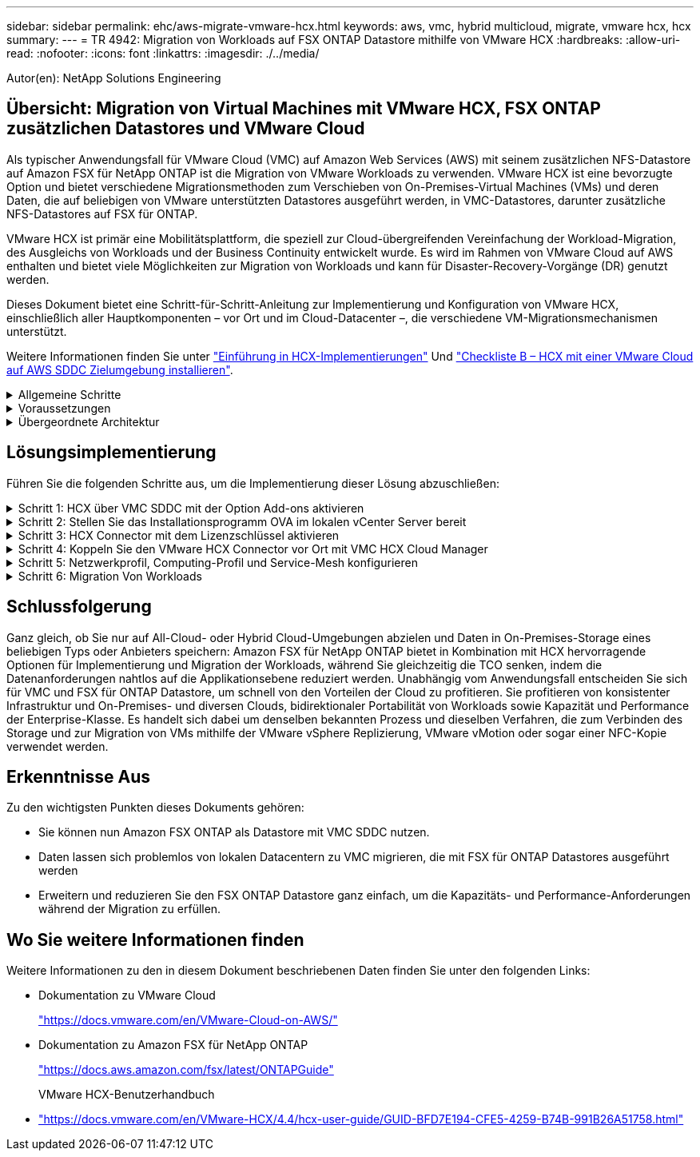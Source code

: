 ---
sidebar: sidebar 
permalink: ehc/aws-migrate-vmware-hcx.html 
keywords: aws, vmc, hybrid multicloud, migrate, vmware hcx, hcx 
summary:  
---
= TR 4942: Migration von Workloads auf FSX ONTAP Datastore mithilfe von VMware HCX
:hardbreaks:
:allow-uri-read: 
:nofooter: 
:icons: font
:linkattrs: 
:imagesdir: ./../media/


[role="lead"]
Autor(en): NetApp Solutions Engineering



== Übersicht: Migration von Virtual Machines mit VMware HCX, FSX ONTAP zusätzlichen Datastores und VMware Cloud

Als typischer Anwendungsfall für VMware Cloud (VMC) auf Amazon Web Services (AWS) mit seinem zusätzlichen NFS-Datastore auf Amazon FSX für NetApp ONTAP ist die Migration von VMware Workloads zu verwenden. VMware HCX ist eine bevorzugte Option und bietet verschiedene Migrationsmethoden zum Verschieben von On-Premises-Virtual Machines (VMs) und deren Daten, die auf beliebigen von VMware unterstützten Datastores ausgeführt werden, in VMC-Datastores, darunter zusätzliche NFS-Datastores auf FSX für ONTAP.

VMware HCX ist primär eine Mobilitätsplattform, die speziell zur Cloud-übergreifenden Vereinfachung der Workload-Migration, des Ausgleichs von Workloads und der Business Continuity entwickelt wurde. Es wird im Rahmen von VMware Cloud auf AWS enthalten und bietet viele Möglichkeiten zur Migration von Workloads und kann für Disaster-Recovery-Vorgänge (DR) genutzt werden.

Dieses Dokument bietet eine Schritt-für-Schritt-Anleitung zur Implementierung und Konfiguration von VMware HCX, einschließlich aller Hauptkomponenten – vor Ort und im Cloud-Datacenter –, die verschiedene VM-Migrationsmechanismen unterstützt.

Weitere Informationen finden Sie unter https://docs.vmware.com/en/VMware-HCX/4.4/hcx-getting-started/GUID-DE0AD0AE-A6A6-4769-96ED-4D200F739A68.html["Einführung in HCX-Implementierungen"^] Und https://docs.vmware.com/en/VMware-HCX/4.4/hcx-getting-started/GUID-70F9C40C-804C-4FC8-9FBD-77F9B2FA77CA.html["Checkliste B – HCX mit einer VMware Cloud auf AWS SDDC Zielumgebung installieren"^].

.Allgemeine Schritte
[%collapsible]
====
Diese Liste enthält grundlegende Schritte zur Installation und Konfiguration von VMware HCX:

. Aktivieren Sie HCX für das softwaredefinierte VMC Datacenter (SDDC) über die VMware Cloud Services Console.
. Laden Sie das OVA-Installationsprogramm für HCX Connector im lokalen vCenter Server herunter und stellen Sie es bereit.
. HCX mit einem Lizenzschlüssel aktivieren.
. Verbinden Sie den VMware HCX Connector vor Ort mit VMC HCX Cloud Manager.
. Sie konfigurieren das Netzwerkprofil, das Computing-Profil und das Service-Mesh.
. (Optional) Führen Sie eine Netzwerkerweiterung aus, um das Netzwerk zu erweitern und eine erneute IP-Adresse zu vermeiden.
. Validieren des Appliance-Status und Sicherstellen der Möglichkeit der Migration
. Migration der VM-Workloads


====
.Voraussetzungen
[%collapsible]
====
Bevor Sie beginnen, stellen Sie sicher, dass die folgenden Voraussetzungen erfüllt sind. Weitere Informationen finden Sie unter https://docs.vmware.com/en/VMware-HCX/4.4/hcx-user-guide/GUID-A631101E-8564-4173-8442-1D294B731CEB.html["Vorbereitung der HCX-Installation"^]. Nachdem die Voraussetzungen einschließlich Konnektivität erfüllt sind, konfigurieren und aktivieren Sie HCX, indem Sie einen Lizenzschlüssel aus der VMware HCX-Konsole bei VMC generieren. Nach der Aktivierung von HCX wird das vCenter Plug-in implementiert und kann über die vCenter-Konsole zur Verwaltung aufgerufen werden.

Die folgenden Installationsschritte müssen ausgeführt werden, bevor Sie mit der HCX-Aktivierung und -Bereitstellung fortfahren:

. Verwenden Sie ein vorhandenes VMC SDDC oder erstellen Sie nach diesem Vorgang ein neues SDDC link:aws-setup.html["Link von NetApp"^] Oder hier https://docs.vmware.com/en/VMware-Cloud-on-AWS/services/com.vmware.vmc-aws.getting-started/GUID-EF198D55-03E3-44D1-AC48-6E2ABA31FF02.html["Link zu VMware"^].
. Der Netzwerkpfad von der lokalen vCenter Umgebung zu VMC SDDC muss die Migration von VMs über vMotion unterstützen.
. Stellen Sie sicher, dass die erforderlichen https://docs.vmware.com/en/VMware-HCX/4.4/hcx-user-guide/GUID-A631101E-8564-4173-8442-1D294B731CEB.html["Firewall-Regeln und -Ports"^] Sind für vMotion Traffic zwischen dem lokalen vCenter Server und dem SDDC vCenter zulässig.
. Das FSX für ONTAP-NFS-Volume sollte als zusätzlicher Datastore im VMC SDDC gemountet werden.  Befolgen Sie die in diesem Schritt beschriebenen Schritte, um die NFS-Datenspeicher an den entsprechenden Cluster anzuhängen link:aws-native-overview.html["Link von NetApp"^] Oder hier https://docs.vmware.com/en/VMware-Cloud-on-AWS/services/com.vmware.vmc-aws-operations/GUID-D55294A3-7C40-4AD8-80AA-B33A25769CCA.html["Link zu VMware"^].


====
.Übergeordnete Architektur
[%collapsible]
====
Die für diese Validierung verwendete On-Premises-Lab-Umgebung wurde zu Testzwecken über ein Site-to-Site-VPN mit AWS VPC verbunden. Dies ermöglichte eine On-Premises-Konnektivität mit AWS und dem VMware Cloud SDDC über ein externes Transit Gateway. HCX-Migration und Netzwerkerweiterungsverkehr fließen über das Internet zwischen On-Premises- und VMware-Cloud-Ziel SDDC. Diese Architektur kann auf private virtuelle Direct Connect-Schnittstellen geändert werden.

Das folgende Bild stellt die allgemeine Architektur dar.

image:fsx-hcx-image1.png["Fehler: Fehlendes Grafikbild"]

====


== Lösungsimplementierung

Führen Sie die folgenden Schritte aus, um die Implementierung dieser Lösung abzuschließen:

.Schritt 1: HCX über VMC SDDC mit der Option Add-ons aktivieren
[%collapsible]
====
Gehen Sie wie folgt vor, um die Installation durchzuführen:

. Melden Sie sich an der VMC-Konsole unter an https://vmc.vmware.com/home["vmc.vmware.com"^] Und greifen Sie auf das Inventar zu.
. Um das entsprechende SDDC auszuwählen und auf Add-ons zuzugreifen, klicken Sie auf Details anzeigen im SDDC und wählen Sie die Registerkarte Add-ons aus.
. Klicken Sie auf Aktivieren für VMware HCX.
+

NOTE: Dieser Schritt dauert bis zu 25 Minuten.

+
image:fsx-hcx-image2.png["Fehler: Fehlendes Grafikbild"]

. Nachdem die Implementierung abgeschlossen ist, validieren Sie die Implementierung, indem Sie bestätigen, dass HCX Manager und die zugehörigen Plug-ins in der vCenter Console verfügbar sind.
. Erstellen Sie die entsprechenden Management Gateway-Firewalls, um die erforderlichen Ports für den Zugriff auf HCX Cloud Manager zu öffnen.HCX Cloud Manager ist jetzt für HCX-Vorgänge bereit.


====
.Schritt 2: Stellen Sie das Installationsprogramm OVA im lokalen vCenter Server bereit
[%collapsible]
====
Damit der On-Premises Connector mit dem HCX Manager in VMC kommunizieren kann, stellen Sie sicher, dass die entsprechenden Firewall-Ports in der On-Premises-Umgebung geöffnet sind.

. Navigieren Sie von der VMC-Konsole zum HCX Dashboard, gehen Sie zu Administration und wählen Sie die Registerkarte Systemaktualisierung aus. Klicken Sie auf Download-Link für das OVA-Bild des HCX-Connectors anfordern.
. Stellen Sie die OVA beim Herunterladen des HCX Connectors im lokalen vCenter Server bereit. Klicken Sie mit der rechten Maustaste auf vSphere Cluster und wählen Sie die Option OVF-Vorlage bereitstellen aus.
+
image:fsx-hcx-image5.png["Fehler: Fehlendes Grafikbild"]

. Geben Sie die erforderlichen Informationen im Assistenten zur Bereitstellung von OVF-Vorlagen ein, klicken Sie auf Weiter und anschließend auf Fertig stellen, um die OVA des VMware HCX-Connectors bereitzustellen.
. Schalten Sie das virtuelle Gerät manuell ein.Schritt-für-Schritt-Anleitungen finden Sie unter https://docs.vmware.com/en/VMware-HCX/services/user-guide/GUID-BFD7E194-CFE5-4259-B74B-991B26A51758.html["VMware HCX-Benutzerhandbuch"^].


====
.Schritt 3: HCX Connector mit dem Lizenzschlüssel aktivieren
[%collapsible]
====
Nachdem Sie den VMware HCX Connector OVA vor Ort bereitgestellt und das Gerät gestartet haben, führen Sie die folgenden Schritte aus, um den HCX Connector zu aktivieren. Generieren Sie den Lizenzschlüssel von der VMware HCX Console bei VMC und geben Sie die Lizenz während der VMware HCX Connector-Einrichtung ein.

. Wählen Sie in der VMware Cloud Console „Inventar“, wählen Sie das SDDC und klicken Sie auf „Details anzeigen“. Klicken Sie auf der Registerkarte Add ons in der Kachel VMware HCX auf Open HCX.
. Klicken Sie auf der Registerkarte Aktivierungsschlüssel auf Aktivierungsschlüssel erstellen. Wählen Sie den Systemtyp als HCX-Anschluss aus, und klicken Sie auf Bestätigen, um den Schlüssel zu generieren. Kopieren Sie den Aktivierungsschlüssel.
+
image:fsx-hcx-image7.png["Fehler: Fehlendes Grafikbild"]

+

NOTE: Für jeden HCX Connector, der vor Ort eingesetzt wird, ist ein separater Schlüssel erforderlich.

. Melden Sie sich beim lokalen VMware HCX Connector unter an https://hcxconnectorIP:9443["https://hcxconnectorIP:9443"^] Administratordaten werden verwendet.
+

NOTE: Verwenden Sie das während der OVA-Bereitstellung definierte Passwort.

. Geben Sie im Abschnitt Lizenzierung den Aktivierungsschlüssel ein, der aus Schritt 2 kopiert wurde, und klicken Sie auf Aktivieren.
+

NOTE: Der HCX-Connector vor Ort muss über einen Internetzugang verfügen, damit die Aktivierung erfolgreich abgeschlossen werden kann.

. Geben Sie unter Datacenter Location den gewünschten Speicherort für die Installation des VMware HCX Manager vor Ort an. Klicken Sie auf Weiter .
. Aktualisieren Sie unter Systemname den Namen, und klicken Sie auf Weiter.
. Wählen Sie Ja, und fahren Sie fort.
. Geben Sie unter vCenter verbinden die IP-Adresse oder den vollqualifizierten Domänennamen (FQDN) und die Anmeldeinformationen für den vCenter-Server ein, und klicken Sie auf Weiter.
+

NOTE: Verwenden Sie den FQDN, um später Kommunikationsprobleme zu vermeiden.

. Geben Sie unter SSO/PSC konfigurieren den FQDN oder die IP-Adresse des Plattform-Services-Controllers an, und klicken Sie auf Weiter.
+

NOTE: Geben Sie die IP-Adresse oder den FQDN des vCenter-Servers ein.

. Überprüfen Sie, ob die Informationen korrekt eingegeben wurden, und klicken Sie auf Neu starten.
. Nach Abschluss wird der vCenter-Server grün angezeigt. Sowohl der vCenter-Server als auch das SSO müssen über die richtigen Konfigurationsparameter verfügen, die mit der vorherigen Seite identisch sein sollten.
+

NOTE: Dieser Vorgang dauert etwa 10 bis 20 Minuten, und das Plug-in wird dem vCenter Server hinzugefügt.



image:fsx-hcx-image8.png["Fehler: Fehlendes Grafikbild"]

====
.Schritt 4: Koppeln Sie den VMware HCX Connector vor Ort mit VMC HCX Cloud Manager
[%collapsible]
====
. Um ein Standortpaar zwischen dem lokalen vCenter Server und dem VMC SDDC zu erstellen, melden Sie sich beim lokalen vCenter Server an und greifen Sie auf das HCX vSphere Web Client Plug-in zu.
+
image:fsx-hcx-image9.png["Fehler: Fehlendes Grafikbild"]

. Klicken Sie unter Infrastruktur auf Site Pairing hinzufügen. Geben Sie zur Authentifizierung des Remote-Standorts die URL oder IP-Adresse des VMC HCX Cloud Manager und die Anmeldeinformationen für die CloudAdmin-Rolle ein.
+
image:fsx-hcx-image10.png["Fehler: Fehlendes Grafikbild"]

+

NOTE: HCX-Informationen sind auf der Seite SDDC-Einstellungen abrufbar.

+
image:fsx-hcx-image11.png["Fehler: Fehlendes Grafikbild"]

+
image:fsx-hcx-image12.png["Fehler: Fehlendes Grafikbild"]

. Klicken Sie auf Verbinden, um die Standortpaarung zu starten.
+

NOTE: VMware HCX Connector muss in der Lage sein, über Port 443 mit der HCX Cloud Manager IP zu kommunizieren.

. Nach der Erstellung der Kopplung steht die neu konfigurierte Standortpairing auf dem HCX Dashboard zur Verfügung.


====
.Schritt 5: Netzwerkprofil, Computing-Profil und Service-Mesh konfigurieren
[%collapsible]
====
Die VMware HCX Interconnect (HCX-IX) Appliance bietet sichere Tunnelfunktionen über das Internet und private Verbindungen zum Zielstandort, die Replizierung und vMotion-basierte Funktionen ermöglichen. Das Interconnect bietet Verschlüsselung, Traffic Engineering und SD-WAN. Um die HCI-IX Interconnect Appliance zu erstellen, gehen Sie wie folgt vor:

. Wählen Sie unter Infrastruktur die Option Interconnect > Multi-Site Service Mesh > Compute Profiles > Create Compute Profile.
+

NOTE: Computing-Profile beinhalten die Parameter für die Computing-, Storage- und Netzwerkimplementierung, die für die Implementierung einer virtuellen Interconnect Appliance erforderlich sind. Außerdem wird angegeben, welcher Teil des VMware Datacenters für den HCX-Service verfügbar sein soll.

+
Ausführliche Anweisungen finden Sie unter https://docs.vmware.com/en/VMware-HCX/4.4/hcx-user-guide/GUID-BBAC979E-8899-45AD-9E01-98A132CE146E.html["Erstellen eines Computing-Profils"^].

+
image:fsx-hcx-image13.png["Fehler: Fehlendes Grafikbild"]

. Erstellen Sie nach dem Erstellen des Rechenprofils das Netzwerkprofil, indem Sie Multi-Site Service Mesh > Netzwerkprofile > Netzwerkprofil erstellen auswählen.
. Das Netzwerkprofil definiert einen Bereich von IP-Adressen und Netzwerken, die von HCX für seine virtuellen Appliances verwendet werden.
+

NOTE: Dafür benötigen Sie mindestens zwei IP-Adressen. Diese IP-Adressen werden virtuellen Appliances vom Managementnetzwerk zugewiesen.

+
image:fsx-hcx-image14.png["Fehler: Fehlendes Grafikbild"]

+
Ausführliche Anweisungen finden Sie unter https://docs.vmware.com/en/VMware-HCX/4.4/hcx-user-guide/GUID-184FCA54-D0CB-4931-B0E8-A81CD6120C52.html["Erstellen eines Netzwerkprofils"^].

+

NOTE: Wenn Sie eine Verbindung mit einem SD-WAN über das Internet herstellen, müssen Sie öffentliche IPs im Abschnitt Netzwerk und Sicherheit reservieren.

. Um ein Service-Mesh zu erstellen, wählen Sie in der Option Interconnect die Registerkarte Service Mesh aus, und wählen Sie On-Premises- und VMC SDDC-Standorte aus.
+
Das Service-Netz stellt ein lokales und entferntes Compute- und Netzwerkprofil-Paar bereit.

+
image:fsx-hcx-image15.png["Fehler: Fehlendes Grafikbild"]

+

NOTE: Bei diesem Prozess werden HCX-Appliances bereitgestellt, die automatisch am Quell- und Zielspeicherort konfiguriert werden und so eine sichere Transportstruktur erstellen.

. Wählen Sie die Quell- und Remote-Computing-Profile aus, und klicken Sie auf Weiter.
+
image:fsx-hcx-image16.png["Fehler: Fehlendes Grafikbild"]

. Wählen Sie den Dienst aus, der aktiviert werden soll, und klicken Sie auf Weiter.
+
image:fsx-hcx-image17.png["Fehler: Fehlendes Grafikbild"]

+

NOTE: Für die Replication Assisted vMotion Migration, die SRM-Integration und die BS-gestützte Migration ist eine HCX Enterprise-Lizenz erforderlich.

. Erstellen Sie einen Namen für das Service-Mesh, und klicken Sie auf Fertig stellen, um den Erstellungsvorgang zu starten. Die Implementierung dauert etwa 30 Minuten. Nach der Konfiguration des Service-Mesh wurden die virtuelle Infrastruktur und die für die Migration der Virtual Machines erforderlichen Netzwerke erstellt.
+
image:fsx-hcx-image18.png["Fehler: Fehlendes Grafikbild"]



====
.Schritt 6: Migration Von Workloads
[%collapsible]
====
HCX bietet bidirektionale Migrationsservices zwischen zwei oder mehr Umgebungen, beispielsweise On-Premises- und VMC SDDCs. Applikations-Workloads können mithilfe verschiedener Migrationstechnologien wie HCX Bulk Migration, HCX vMotion, HCX Cold Migration, HCX Replication Assisted vMotion (erhältlich mit HCX Enterprise Edition) und HCX OS Assisted Migration (erhältlich mit HCX Enterprise Edition) zu und von aktivierten Standorten migriert werden (mit HCX Enterprise Edition erhältlich).

Weitere Informationen über verfügbare HCX-Migrationstechnologien finden Sie unter https://docs.vmware.com/en/VMware-HCX/4.4/hcx-user-guide/GUID-8A31731C-AA28-4714-9C23-D9E924DBB666.html["Migrationstypen von VMware HCX"^]

Die HCX-IX Appliance verwendet den Mobility Agent Service, um vMotion-, Cold- und Replication Assisted vMotion-Migrationen (RAV) durchzuführen.


NOTE: Die HCX-IX Appliance fügt den Mobility Agent-Service als Hostobjekt im vCenter Server hinzu. Der auf diesem Objekt angezeigte Prozessor, Arbeitsspeicher, Speicher und Netzwerkressourcen stellen nicht den tatsächlichen Verbrauch des physischen Hypervisors dar, der die IX-Appliance hostet.

image:fsx-hcx-image19.png["Fehler: Fehlendes Grafikbild"]

.VMware HCX vMotion
[%collapsible]
=====
In diesem Abschnitt wird der HCX vMotion-Mechanismus beschrieben. Diese Migrationstechnologie nutzt das VMware vMotion Protokoll für die Migration einer VM zu VMC SDDC. Die vMotion Migrationsoption wird verwendet, um den VM-Status einer einzelnen VM gleichzeitig zu migrieren. Während dieser Migrationsmethode kommt es zu keiner Serviceunterbrechung.


NOTE: Eine Netzwerkerweiterung sollte vorhanden sein (für die Portgruppe, an der die VM angeschlossen ist), um die VM zu migrieren, ohne dass eine IP-Adressänderung notwendig ist.

. Wechseln Sie vom lokalen vSphere-Client zum Inventory, klicken Sie mit der rechten Maustaste auf die zu migrierende VM und wählen Sie HCX Actions > Migrate to HCX Target Site aus.
+
image:fsx-hcx-image20.png["Fehler: Fehlendes Grafikbild"]

. Wählen Sie im Assistenten für die Migration von Virtual Machines die Remote-Standortverbindung (Ziel-VMC SDDC) aus.
+
image:fsx-hcx-image21.png["Fehler: Fehlendes Grafikbild"]

. Fügen Sie einen Gruppennamen hinzu und aktualisieren Sie unter Übertragen und Platzierung die Pflichtfelder (Cluster, Storage und Zielnetzwerk), und klicken Sie auf Validieren.
+
image:fsx-hcx-image22.png["Fehler: Fehlendes Grafikbild"]

. Klicken Sie nach Abschluss der Validierungsprüfungen auf Los, um die Migration zu starten.
+

NOTE: Der vMotion Transfer erfasst den aktiven VM-Speicher, seinen Ausführungszustand, seine IP-Adresse und seine MAC-Adresse. Weitere Informationen zu den Anforderungen und Einschränkungen von HCX vMotion finden Sie unter https://docs.vmware.com/en/VMware-HCX/4.1/hcx-user-guide/GUID-517866F6-AF06-4EFC-8FAE-DA067418D584.html["VMware HCX vMotion und „Cold Migration“ verstehen"^].

. Über das Dashboard HCX > Migration können Sie den Fortschritt und den Abschluss von vMotion überwachen.
+
image:fsx-hcx-image23.png["Fehler: Fehlendes Grafikbild"]



=====
.VMotion wird mithilfe von VMware Replizierung unterstützt
[%collapsible]
=====
Wie Sie in der VMware Dokumentation möglicherweise schon bemerkt haben, vereint VMware HCX Replication Assisted vMotion (RAV) die Vorteile der Massenmigration mit vMotion. Bei der Massenmigration wird mit vSphere Replication mehrere VMs parallel migriert – die VM wird während der Umschaltung neu gestartet. HCX vMotion migriert ohne Ausfallzeiten, wird aber seriell eine VM nacheinander in einer Replizierungsgruppe ausgeführt. RAV repliziert die VM parallel und hält sie bis zum Switchover-Fenster synchron. Während des Switchover migriert sie eine VM nach dem anderen, ohne Ausfallzeiten für die VM.

Im folgenden Screenshot wird das Migrationsprofil als Replication Assisted vMotion angezeigt.

image:fsx-hcx-image24.png["Fehler: Fehlendes Grafikbild"]

Die Dauer der Replizierung kann gegenüber vMotion einer kleinen Anzahl von VMs länger dauern. Mit RAV synchronisieren Sie nur die Deltas und beinhalten den Speicherinhalt. Nachfolgend sehen Sie einen Screenshot des Migrationsstatus: Hier wird die Startzeit der Migration angegeben, und die Endzeit ist unterschiedlich für jede VM.

image:fsx-hcx-image25.png["Fehler: Fehlendes Grafikbild"]

=====
Weitere Informationen zu den HCX-Migrationsoptionen und zur Migration von Workloads von On-Premises zu VMware Cloud on AWS mit HCX finden Sie im https://docs.vmware.com/en/VMware-HCX/4.4/hcx-user-guide/GUID-14D48C15-3D75-485B-850F-C5FCB96B5637.html["VMware HCX-Benutzerhandbuch"^].


NOTE: VMware HCX vMotion erfordert eine Durchsatzfunktion von 100 MB/s oder mehr.


NOTE: Die FSX für das Ziel-VMC für ONTAP-Datenspeicher muss über ausreichend Speicherplatz für die Migration verfügen.

====


== Schlussfolgerung

Ganz gleich, ob Sie nur auf All-Cloud- oder Hybrid Cloud-Umgebungen abzielen und Daten in On-Premises-Storage eines beliebigen Typs oder Anbieters speichern: Amazon FSX für NetApp ONTAP bietet in Kombination mit HCX hervorragende Optionen für Implementierung und Migration der Workloads, während Sie gleichzeitig die TCO senken, indem die Datenanforderungen nahtlos auf die Applikationsebene reduziert werden. Unabhängig vom Anwendungsfall entscheiden Sie sich für VMC und FSX für ONTAP Datastore, um schnell von den Vorteilen der Cloud zu profitieren. Sie profitieren von konsistenter Infrastruktur und On-Premises- und diversen Clouds, bidirektionaler Portabilität von Workloads sowie Kapazität und Performance der Enterprise-Klasse. Es handelt sich dabei um denselben bekannten Prozess und dieselben Verfahren, die zum Verbinden des Storage und zur Migration von VMs mithilfe der VMware vSphere Replizierung, VMware vMotion oder sogar einer NFC-Kopie verwendet werden.



== Erkenntnisse Aus

Zu den wichtigsten Punkten dieses Dokuments gehören:

* Sie können nun Amazon FSX ONTAP als Datastore mit VMC SDDC nutzen.
* Daten lassen sich problemlos von lokalen Datacentern zu VMC migrieren, die mit FSX für ONTAP Datastores ausgeführt werden
* Erweitern und reduzieren Sie den FSX ONTAP Datastore ganz einfach, um die Kapazitäts- und Performance-Anforderungen während der Migration zu erfüllen.




== Wo Sie weitere Informationen finden

Weitere Informationen zu den in diesem Dokument beschriebenen Daten finden Sie unter den folgenden Links:

* Dokumentation zu VMware Cloud
+
https://docs.vmware.com/en/VMware-Cloud-on-AWS/["https://docs.vmware.com/en/VMware-Cloud-on-AWS/"^]

* Dokumentation zu Amazon FSX für NetApp ONTAP
+
https://docs.aws.amazon.com/fsx/latest/ONTAPGuide["https://docs.aws.amazon.com/fsx/latest/ONTAPGuide"^]

+
VMware HCX-Benutzerhandbuch

* https://docs.vmware.com/en/VMware-HCX/4.4/hcx-user-guide/GUID-BFD7E194-CFE5-4259-B74B-991B26A51758.html["https://docs.vmware.com/en/VMware-HCX/4.4/hcx-user-guide/GUID-BFD7E194-CFE5-4259-B74B-991B26A51758.html"^]

